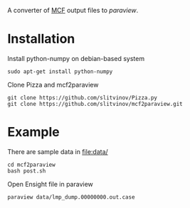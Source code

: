 A converter of [[https://github.com/bianx/MCF][MCF]] output files to [[www.paraview.org][paraview]].

* Installation
Install python-numpy on debian-based system
#+BEGIN_EXAMPLE
sudo apt-get install python-numpy
#+END_EXAMPLE

Clone Pizza and mcf2paraview
#+BEGIN_EXAMPLE
git clone https://github.com/slitvinov/Pizza.py
git clone https://github.com/slitvinov/mcf2paraview.git
#+END_EXAMPLE

* Example

There are sample data in [[file:data/]]
#+BEGIN_EXAMPLE
cd mcf2paraview
bash post.sh
#+END_EXAMPLE

Open Ensight file in paraview
#+BEGIN_EXAMPLE
paraview data/lmp_dump.00000000.out.case
#+END_EXAMPLE

#+NAME: fig:snap
[[./img/snap.png]]

